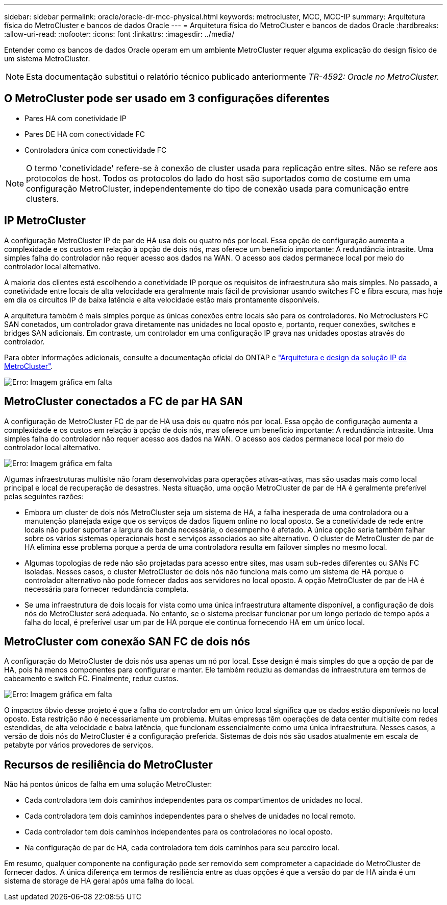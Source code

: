 ---
sidebar: sidebar 
permalink: oracle/oracle-dr-mcc-physical.html 
keywords: metrocluster, MCC, MCC-IP 
summary: Arquitetura física do MetroCluster e bancos de dados Oracle 
---
= Arquitetura física do MetroCluster e bancos de dados Oracle
:hardbreaks:
:allow-uri-read: 
:nofooter: 
:icons: font
:linkattrs: 
:imagesdir: ../media/


[role="lead"]
Entender como os bancos de dados Oracle operam em um ambiente MetroCluster requer alguma explicação do design físico de um sistema MetroCluster.


NOTE: Esta documentação substitui o relatório técnico publicado anteriormente _TR-4592: Oracle no MetroCluster._



== O MetroCluster pode ser usado em 3 configurações diferentes

* Pares HA com conetividade IP
* Pares DE HA com conectividade FC
* Controladora única com conectividade FC



NOTE: O termo 'conetividade' refere-se à conexão de cluster usada para replicação entre sites. Não se refere aos protocolos de host. Todos os protocolos do lado do host são suportados como de costume em uma configuração MetroCluster, independentemente do tipo de conexão usada para comunicação entre clusters.



== IP MetroCluster

A configuração MetroCluster IP de par de HA usa dois ou quatro nós por local. Essa opção de configuração aumenta a complexidade e os custos em relação à opção de dois nós, mas oferece um benefício importante: A redundância intrasite. Uma simples falha do controlador não requer acesso aos dados na WAN. O acesso aos dados permanece local por meio do controlador local alternativo.

A maioria dos clientes está escolhendo a conetividade IP porque os requisitos de infraestrutura são mais simples. No passado, a conetividade entre locais de alta velocidade era geralmente mais fácil de provisionar usando switches FC e fibra escura, mas hoje em dia os circuitos IP de baixa latência e alta velocidade estão mais prontamente disponíveis.

A arquitetura também é mais simples porque as únicas conexões entre locais são para os controladores. No Metroclusters FC SAN conetados, um controlador grava diretamente nas unidades no local oposto e, portanto, requer conexões, switches e bridges SAN adicionais. Em contraste, um controlador em uma configuração IP grava nas unidades opostas através do controlador.

Para obter informações adicionais, consulte a documentação oficial do ONTAP e https://www.netapp.com/pdf.html?item=/media/13481-tr4689.pdf["Arquitetura e design da solução IP da MetroCluster"^].

image:mccip.png["Erro: Imagem gráfica em falta"]



== MetroCluster conectados a FC de par HA SAN

A configuração de MetroCluster FC de par de HA usa dois ou quatro nós por local. Essa opção de configuração aumenta a complexidade e os custos em relação à opção de dois nós, mas oferece um benefício importante: A redundância intrasite. Uma simples falha do controlador não requer acesso aos dados na WAN. O acesso aos dados permanece local por meio do controlador local alternativo.

image:mcc-4-node.png["Erro: Imagem gráfica em falta"]

Algumas infraestruturas multisite não foram desenvolvidas para operações ativas-ativas, mas são usadas mais como local principal e local de recuperação de desastres. Nesta situação, uma opção MetroCluster de par de HA é geralmente preferível pelas seguintes razões:

* Embora um cluster de dois nós MetroCluster seja um sistema de HA, a falha inesperada de uma controladora ou a manutenção planejada exige que os serviços de dados fiquem online no local oposto. Se a conetividade de rede entre locais não puder suportar a largura de banda necessária, o desempenho é afetado. A única opção seria também falhar sobre os vários sistemas operacionais host e serviços associados ao site alternativo. O cluster de MetroCluster de par de HA elimina esse problema porque a perda de uma controladora resulta em failover simples no mesmo local.
* Algumas topologias de rede não são projetadas para acesso entre sites, mas usam sub-redes diferentes ou SANs FC isoladas. Nesses casos, o cluster MetroCluster de dois nós não funciona mais como um sistema de HA porque o controlador alternativo não pode fornecer dados aos servidores no local oposto. A opção MetroCluster de par de HA é necessária para fornecer redundância completa.
* Se uma infraestrutura de dois locais for vista como uma única infraestrutura altamente disponível, a configuração de dois nós do MetroCluster será adequada. No entanto, se o sistema precisar funcionar por um longo período de tempo após a falha do local, é preferível usar um par de HA porque ele continua fornecendo HA em um único local.




== MetroCluster com conexão SAN FC de dois nós

A configuração do MetroCluster de dois nós usa apenas um nó por local. Esse design é mais simples do que a opção de par de HA, pois há menos componentes para configurar e manter. Ele também reduziu as demandas de infraestrutura em termos de cabeamento e switch FC. Finalmente, reduz custos.

image:mcc-2-node.png["Erro: Imagem gráfica em falta"]

O impactos óbvio desse projeto é que a falha do controlador em um único local significa que os dados estão disponíveis no local oposto. Esta restrição não é necessariamente um problema. Muitas empresas têm operações de data center multisite com redes estendidas, de alta velocidade e baixa latência, que funcionam essencialmente como uma única infraestrutura. Nesses casos, a versão de dois nós do MetroCluster é a configuração preferida. Sistemas de dois nós são usados atualmente em escala de petabyte por vários provedores de serviços.



== Recursos de resiliência do MetroCluster

Não há pontos únicos de falha em uma solução MetroCluster:

* Cada controladora tem dois caminhos independentes para os compartimentos de unidades no local.
* Cada controladora tem dois caminhos independentes para o shelves de unidades no local remoto.
* Cada controlador tem dois caminhos independentes para os controladores no local oposto.
* Na configuração de par de HA, cada controladora tem dois caminhos para seu parceiro local.


Em resumo, qualquer componente na configuração pode ser removido sem comprometer a capacidade do MetroCluster de fornecer dados. A única diferença em termos de resiliência entre as duas opções é que a versão do par de HA ainda é um sistema de storage de HA geral após uma falha do local.
